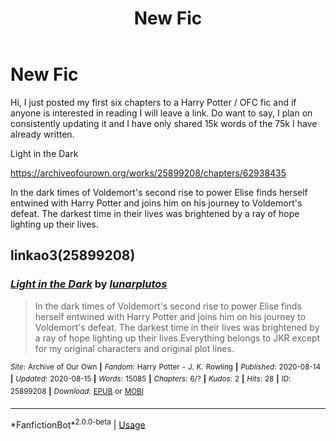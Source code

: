 #+TITLE: New Fic

* New Fic
:PROPERTIES:
:Author: lunarplutos
:Score: 4
:DateUnix: 1597473545.0
:DateShort: 2020-Aug-15
:FlairText: Self-Promotion
:END:
Hi, I just posted my first six chapters to a Harry Potter / OFC fic and if anyone is interested in reading I will leave a link. Do want to say, I plan on consistently updating it and I have only shared 15k words of the 75k I have already written.

Light in the Dark

[[https://archiveofourown.org/works/25899208/chapters/62938435]]

In the dark times of Voldemort's second rise to power Elise finds herself entwined with Harry Potter and joins him on his journey to Voldemort's defeat. The darkest time in their lives was brightened by a ray of hope lighting up their lives.


** linkao3(25899208)
:PROPERTIES:
:Author: Miqdad_Suleman
:Score: 2
:DateUnix: 1597508320.0
:DateShort: 2020-Aug-15
:END:

*** [[https://archiveofourown.org/works/25899208][*/Light in the Dark/*]] by [[https://www.archiveofourown.org/users/lunarplutos/pseuds/lunarplutos][/lunarplutos/]]

#+begin_quote
  In the dark times of Voldemort's second rise to power Elise finds herself entwined with Harry Potter and joins him on his journey to Voldemort's defeat. The darkest time in their lives was brightened by a ray of hope lighting up their lives.Everything belongs to JKR except for my original characters and original plot lines.
#+end_quote

^{/Site/:} ^{Archive} ^{of} ^{Our} ^{Own} ^{*|*} ^{/Fandom/:} ^{Harry} ^{Potter} ^{-} ^{J.} ^{K.} ^{Rowling} ^{*|*} ^{/Published/:} ^{2020-08-14} ^{*|*} ^{/Updated/:} ^{2020-08-15} ^{*|*} ^{/Words/:} ^{15085} ^{*|*} ^{/Chapters/:} ^{6/?} ^{*|*} ^{/Kudos/:} ^{2} ^{*|*} ^{/Hits/:} ^{28} ^{*|*} ^{/ID/:} ^{25899208} ^{*|*} ^{/Download/:} ^{[[https://archiveofourown.org/downloads/25899208/Light%20in%20the%20Dark.epub?updated_at=1597473313][EPUB]]} ^{or} ^{[[https://archiveofourown.org/downloads/25899208/Light%20in%20the%20Dark.mobi?updated_at=1597473313][MOBI]]}

--------------

*FanfictionBot*^{2.0.0-beta} | [[https://github.com/tusing/reddit-ffn-bot/wiki/Usage][Usage]]
:PROPERTIES:
:Author: FanfictionBot
:Score: 1
:DateUnix: 1597508335.0
:DateShort: 2020-Aug-15
:END:
